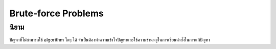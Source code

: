 .. ch-brute-force:

**************************************************
Brute-force Problems
**************************************************

นิยาม
========================================

ปัญหาที่ไม่สามารถใช้ algorithm ใดๆ ได้ จำเป็นต้องทำความเข้าใจปัญหาและใช้ความชำนาญในการเขียนคำสั่งในการแก้ปัญหา


